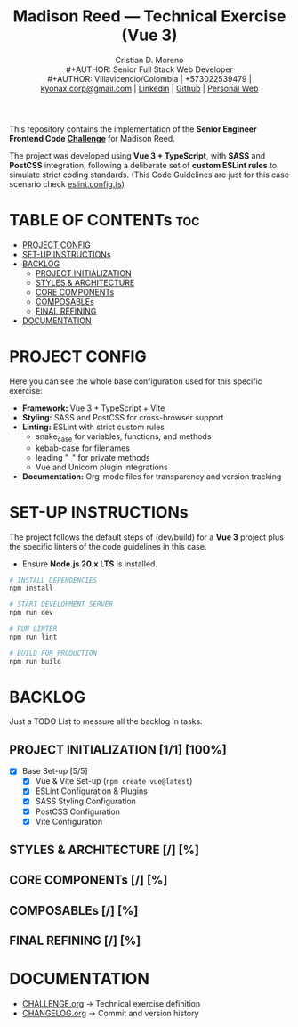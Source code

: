 #+TITLE: Madison Reed — Technical Exercise (Vue 3)
#+AUTHOR: Cristian D. Moreno \\
#+AUTHOR: Senior Full Stack Web Developer \\
#+AUTHOR: Villavicencio/Colombia | +573022539479 | [[mailto:kyonax.corp@gmail.com][kyonax.corp@gmail.com]] | [[https://www.linkedin.com/in/kyonax/][Linkedin]] | [[https://github.com/Kyonax][Github]] | [[https://kyonax.github.io][Personal Web]]
#+OPTIONS: toc:t num:t date:nil H:5

This repository contains the implementation of the *Senior Engineer Frontend Code [[file:CHALLENGE.org][Challenge]]* for Madison Reed.

The project was developed using *Vue 3 + TypeScript*, with *SASS* and *PostCSS* integration, following a deliberate set of *custom ESLint rules* to simulate strict coding standards. (This Code Guidelines are just for this case scenario check [[file:eslint.config.ts][eslint.config.ts]])

* TABLE OF CONTENTs :toc:
- [[#project-config][PROJECT CONFIG]]
- [[#set-up-instructions][SET-UP INSTRUCTIONs]]
- [[#backlog][BACKLOG]]
  - [[#project-initialization-11-100][PROJECT INITIALIZATION]]
  - [[#styles--architecture--][STYLES & ARCHITECTURE]]
  - [[#core-components--][CORE COMPONENTs]]
  - [[#composables--][COMPOSABLEs]]
  - [[#final-refining--][FINAL REFINING]]
- [[#documentation][DOCUMENTATION]]

* PROJECT CONFIG
Here you can see the whole base configuration used for this specific exercise:

- *Framework:* Vue 3 + TypeScript + Vite
- *Styling:* SASS and PostCSS for cross-browser support
- *Linting:* ESLint with strict custom rules
  - snake_case for variables, functions, and methods
  - kebab-case for filenames
  - leading "_" for private methods
  - Vue and Unicorn plugin integrations
- *Documentation:* Org-mode files for transparency and version tracking

* SET-UP INSTRUCTIONs
The project follows the default steps of (dev/build) for a *Vue 3* project plus the specific linters of the code guidelines in this case.

- Ensure *Node.js 20.x LTS* is installed.

#+BEGIN_SRC sh
# INSTALL DEPENDENCIES
npm install

# START DEVELOPMENT SERVER
npm run dev

# RUN LINTER
npm run lint

# BUILD FOR PRODUCTION
npm run build
#+END_SRC

* BACKLOG
Just a TODO List to messure all the backlog in tasks:

** PROJECT INITIALIZATION [1/1] [100%]
- [X] Base Set-up [5/5]
  - [X] Vue & Vite Set-up (=npm create vue@latest=)
  - [X] ESLint Configuration & Plugins
  - [X] SASS Styling Configuration
  - [X] PostCSS Configuration
  - [X] Vite Configuration

** STYLES & ARCHITECTURE [/] [%]
** CORE COMPONENTs [/] [%]
** COMPOSABLEs [/] [%]
** FINAL REFINING [/] [%]

* DOCUMENTATION
  - [[file:CHALLENGE.org][CHALLENGE.org]] → Technical exercise definition
  - [[file:CHANGELOG.org][CHANGELOG.org]] → Commit and version history
